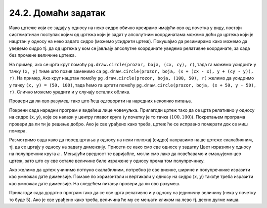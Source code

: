 24.2. Домаћи задатак
=====================

Иако цртеже који се задају у односу на неко сидро обично креирамо
имајући ово од почетка у виду, постоји систематичан поступак којим од
цртежа који је задат у апсолутним координатама можемо доћи до цртежа
који је нацртан у односу на неко задато сидро (можемо *усидрити*
цртеж). Покушајмо да резимирамо како можемо да уведемо сидро тј. да од
цртежа у ком се јављају апсолутне координате уведемо релативне
координате, за сада без промене величине цртежа.

На пример, ако се црта круг помоћу ``pg.draw.circle(prozor, boja, (cx,
cy), r)``, тада га можемо усидрити у тачку ``(x, y)`` тиме што позив
заменимо са ``pg.draw.circle(prozor, boja, (x + (cx - x), y + (cy -
y)), r)``. На пример, Ако круг нацртан помоћу ``pg.draw.circle(prozor,
boja, (100, 50), r)`` желимо да усидримо у тачку ``(x, y) = (50,
100)``, тада ћемо га цртати помоћу ``pg.draw.circle(prozor, boja, (x +
50, y - 50), r)``. Слично можемо урадити и у случају осталих облика.
   
Провери да ли ово разумеш тако што ћеш одговорити на наредних неколико
питања.
   
.. mchoice:: pygame_quiz_uvodjenje_sidra
   :multiple_answers:
   :answer_a: pg.draw.circle(prozor, pg.Color("red"), (x, y), 50, 1)
   :answer_b: pg.draw.line(prozor, pg.Color("red"), (x-50, x-50), (150, 150))
   :answer_c: pg.draw.line(prozor, pg.Color("red"), (x+50, y-50), (x-50, y+50))
   :answer_d: pg.draw.rect(prozor, pg.Color("red"), (x-50, y-50, x, y))
   :correct: a,c
   :feedback_a: Тачно
   :feedback_b: Покушај поново
   :feedback_c: Тачно
   :feedback_d: Покушај поново
   
   Желимо да прилагодимо цртеж који се састоји од наредних облика,
   тако да се све црта у односу на сидро са координатама `x=100`,
   `y=100`.
                
   .. activecode:: pygame_quiz_uvodjenje_sidra_code
      :passivecode: true
                    
      pg.draw.circle(prozor, pg.Color("red"), (100, 100), 50, 1)
      pg.draw.line(prozor, pg.Color("red"), (50, 50), (150, 150))
      pg.draw.line(prozor, pg.Color("red"), (150, 50), (50, 150))
      pg.draw.rect(prozor, pg.Color("red"), (50, 50, 100, 100))

   Које наредбе ће бити део прилагођеног цртежа?
      
.. mchoice:: pygame_quiz_uvodjenje_sidra_krug
   :answer_a: pg.draw.circle(prozor, pg.Color("red"), (x, y), 60)
   :answer_b: pg.draw.circle(prozor, pg.Color("red"), (180, 80), 60)
   :answer_c: pg.draw.circle(prozor, pg.Color("red"), (100, 100), 60)
   :answer_d: pg.draw.circle(prozor, pg.Color("red"), (x + 80, y - 20), 60)
   :answer_e: pg.draw.circle(prozor, pg.Color("red"), (x + 180 , y + 80), 60)
   :correct: d
   :feedback_a: Покушај поново
   :feedback_b: Покушај поново
   :feedback_c: Покушај поново
   :feedback_d: Тачно
   :feedback_e: Покушај поново

   Круг нацртан наредбом `pg.draw.circle(prozor, boja, (180, 80), 60)`
   део је цртежа који желимо да прилагодимо тако да му основна тачка
   (сидро) буде у одређено променљивама `x = 100` и `y = 100`. Која
   наредба ће бити део тако прилагођеног цртежа?

Покрени сада наредни програм и видећеш лице човечуљка. Прилагоди цртеж
тако да се црта релативно у односу на сидро :math:`(x, y)`, које се налази у центру
плавог круга (у почетку је то тачка :math:`(100, 100)`).  Покретањем програма
провери да ли ти је решење добро. Ако је све урађено како треба, цртеж
ће се исправно померати док се миш помера.

       
.. activecode:: PyGame_movable
   :nocodelens:
   :enablecopy:
   :modaloutput:
   :playtask:
   :includexsrc: _includes/movable_scalable.py
                 
   def crtanje():
       prozor.fill(pg.Color("white"))
       pg.draw.circle(prozor, pg.Color("blue"), (100, 100), 60)
       pg.draw.circle(prozor, pg.Color("yellow"), (75, 75), 15)
       pg.draw.circle(prozor, pg.Color("black"), (80, 80), 5)
       pg.draw.circle(prozor, pg.Color("yellow"), (125, 75), 15)
       pg.draw.circle(prozor, pg.Color("black"), (120, 80), 5)
       pg.draw.ellipse(prozor, pg.Color("red"), (75, 110, 50, 10))


.. reveal:: PyGame_movable_reveal
   :showtitle: Прикажи решење
   :hidetitle: Сакриј решење

   .. activecode:: PyGame_movable_code
      :passivecode:

      def crtanje():
          prozor.fill(pg.Color("white"))
          pg.draw.circle(prozor, pg.Color("blue"), (x, y), 60)
          pg.draw.circle(prozor, pg.Color("yellow"), (x-25, y-25), 15)
          pg.draw.circle(prozor, pg.Color("black"), (x-20, y-20), 5)
          pg.draw.circle(prozor, pg.Color("yellow"), (x+25, y-25), 15)
          pg.draw.circle(prozor, pg.Color("black"), (x+20, y-20), 5)
          pg.draw.ellipse(prozor, pg.Color("red"), (x-25, y+10, 50, 10))

Размотримо сада како да поред цртања у односу на неки положај 
(сидро) направимо наше цртеже скалабилним, тј. да се цртају у
односу на задату димензију. Присети се како смо све односе у задатку Цвет изразили у односу на полупречник круга :math:`a` . Мењајући вредност те варијабле, могли смо лако да повећавамо и смањујемо цео цртеж, зато што су све остале величине биле изражене у односу према том полупречнику.

Ако желимо да цртеж учинимо потпуно скалабилним, потребно је све висине, ширине и полупречнике
изразити као умножак дате димензије. Помаке по хоризонтали и вертикали
у односу на сидро :math:`(x, y)` такође треба изразити као умножак дате димензије.
На следећем питању провери да ли ово разумеш.

.. mchoice:: pygame_quiz_uvodjenje_sidra_i_velicine
   :answer_a: pg.draw.circle(prozor, pg.Color("red"), (x, y), 12*a)
   :answer_b: pg.draw.circle(prozor, pg.Color("red"), (x - 36*a, x - 48*a), 12*a)
   :answer_c: pg.draw.circle(prozor, pg.Color("red"), (x + 16*a, y - 4*a), 12*a)
   :answer_d: pg.draw.circle(prozor, pg.Color("red"), (20*a, 20*a), 60)
   :answer_e: pg.draw.circle(prozor, pg.Color("red"), (x + 16*a , y - 4*a), 60)
   :correct: c
   :feedback_a: Покушај поново
   :feedback_b: Покушај поново
   :feedback_c: Тачно
   :feedback_d: Покушај поново
   :feedback_e: Покушај поново

   Круг нацртан наредбом `pg.draw.circle(prozor, boja, (180, 80), 60)`
   део је цртежа који желимо да прилагодимо тако да му главна тачка
   (сидро) буде у одређено променљивама `x = 100` и `y = 100`, и да му
   основна величина буде `a=5`. Која наредба ће бити део тако
   прилагођеног цртежа?

          
Прилагоди сада додатно програм тако да се све црта релативно и у
односу на јединичну величину (нека у почетку то буде :math:`5`). Ако
је све урађено како треба, величина ће му се мењати кликом на лево
тј. десно дугме миша.

.. activecode:: PyGame_movable_scalable
   :nocodelens:
   :enablecopy:
   :modaloutput:
   :playtask:
   :includexsrc: _includes/movable_scalable.py
                 
   def crtanje():
       prozor.fill(pg.Color("white"))
       pg.draw.circle(prozor, pg.Color("blue"), (100, 100), 60)
       pg.draw.circle(prozor, pg.Color("yellow"), (75, 75), 15)
       pg.draw.circle(prozor, pg.Color("black"), (80, 80), 5)
       pg.draw.circle(prozor, pg.Color("yellow"), (125, 75), 15)
       pg.draw.circle(prozor, pg.Color("black"), (120, 80), 5)
       pg.draw.ellipse(prozor, pg.Color("red"), (75, 110, 50, 10))


.. reveal:: PyGame_movable_scalable_reveal
   :showtitle: Прикажи решење
   :hidetitle: Сакриј решење

   .. activecode:: PyGame_movable_scalable_code
      :passivecode:

      def crtanje():
          prozor.fill(pg.Color("white"))
          pg.draw.circle(prozor, pg.Color("blue"), (x, y), 12*a)
          pg.draw.circle(prozor, pg.Color("yellow"), (x-5*a, y-5*a), 3*a)
          pg.draw.circle(prozor, pg.Color("black"), (x-4*a, y-4*a), a)
          pg.draw.circle(prozor, pg.Color("yellow"), (x+5*a, y-5*a), 3*a)
          pg.draw.circle(prozor, pg.Color("black"), (x+4*a, y-4*a), a)
          pg.draw.ellipse(prozor, pg.Color("red"), (x-5*a, y+2*a, 10*a, 2*a))
